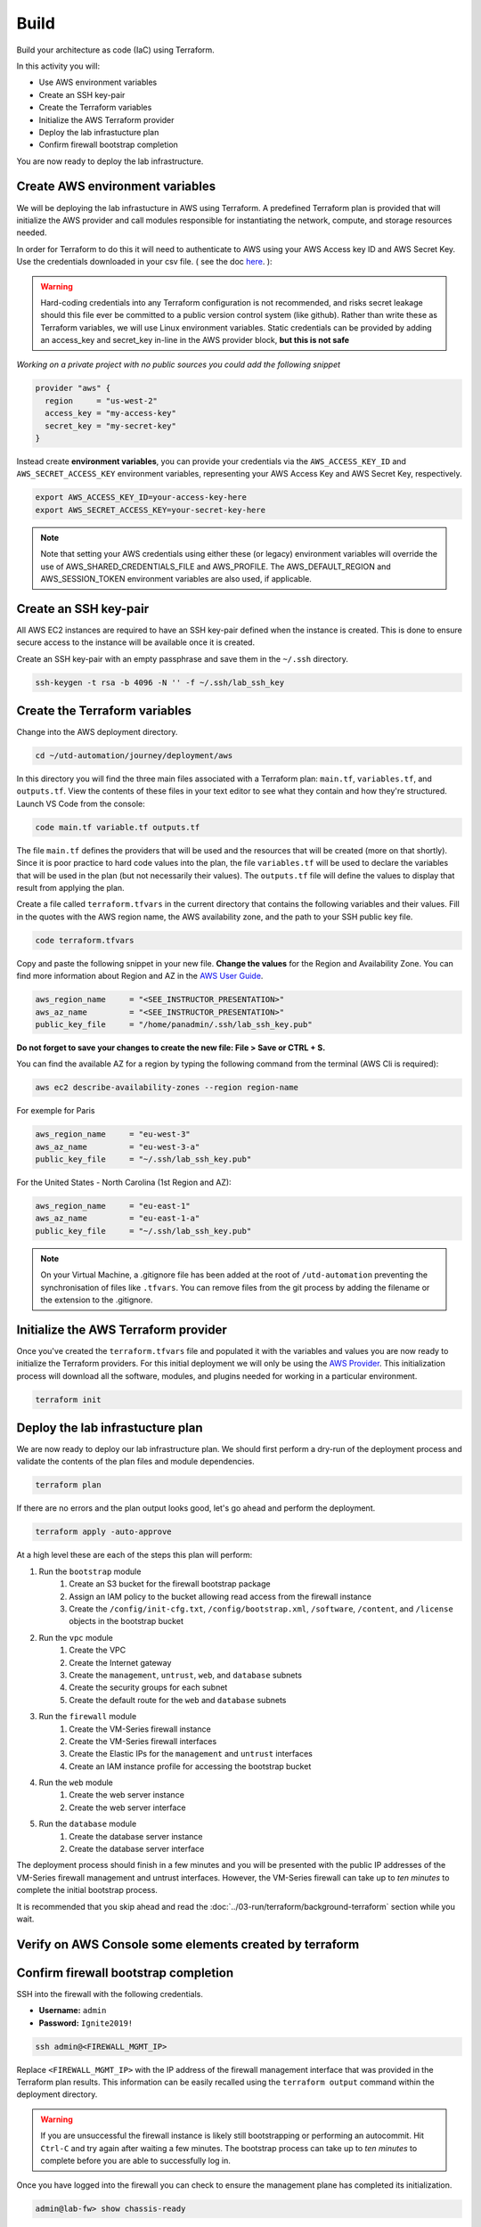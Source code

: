 #####
Build
#####

Build your architecture as code (IaC) using Terraform.

In this activity you will:

- Use AWS environment variables
- Create an SSH key-pair
- Create the Terraform variables
- Initialize the AWS Terraform provider
- Deploy the lab infrastucture plan
- Confirm firewall bootstrap completion

You are now ready to deploy the lab infrastructure.


********************************
Create AWS environment variables
********************************

We will be deploying the lab infrastucture in AWS using Terraform.  A
predefined Terraform plan is provided that will initialize the AWS provider and
call modules responsible for instantiating the network, compute, and storage
resources needed.

In order for Terraform to do this it will need to authenticate to AWS using your AWS Access key ID and AWS Secret Key. Use the credentials downloaded in your csv file. ( see the doc `here </en/latest/00-getting-started/requirements.html#create-iam-account-for-api-access>`_. ):


.. warning:: Hard-coding credentials into any Terraform configuration is not recommended, and risks secret leakage should this file ever be committed to a public version control system (like github). Rather than write these as Terraform variables, we will use Linux environment variables. Static credentials can be provided by adding an access_key and secret_key in-line in the AWS provider block, **but this is not safe**

*Working on a private project with no public sources you could add the following snippet*

.. code-block:: console

    provider "aws" {
      region     = "us-west-2"
      access_key = "my-access-key"
      secret_key = "my-secret-key"
    }

Instead create **environment variables**, you can provide your credentials via the ``AWS_ACCESS_KEY_ID`` and ``AWS_SECRET_ACCESS_KEY`` environment variables, representing your AWS Access Key and AWS Secret Key, respectively.

.. code-block:: console

    export AWS_ACCESS_KEY_ID=your-access-key-here
    export AWS_SECRET_ACCESS_KEY=your-secret-key-here

.. note:: Note that setting your AWS credentials using either these (or legacy) environment variables will override the use of AWS_SHARED_CREDENTIALS_FILE and AWS_PROFILE. The AWS_DEFAULT_REGION and AWS_SESSION_TOKEN environment variables are also used, if applicable.


**********************
Create an SSH key-pair
**********************

All AWS EC2 instances are required to have an SSH key-pair defined when the
instance is created.  This is done to ensure secure access to the instance will
be available once it is created.

Create an SSH key-pair with an empty passphrase and save them in the ``~/.ssh``
directory.

.. code-block:: console

    ssh-keygen -t rsa -b 4096 -N '' -f ~/.ssh/lab_ssh_key


******************************
Create the Terraform variables
******************************

Change into the AWS deployment directory.

.. code-block:: console

    cd ~/utd-automation/journey/deployment/aws

In this directory you will find the three main files associated with a
Terraform plan: ``main.tf``, ``variables.tf``, and ``outputs.tf``.  View the
contents of these files in your text editor to see what they contain and how they're structured. Launch VS Code from the console:

.. code-block:: console

    code main.tf variable.tf outputs.tf

The file ``main.tf`` defines the providers that will be used and the resources
that will be created (more on that shortly).  Since it is poor practice to hard
code values into the plan, the file ``variables.tf`` will be used to declare
the variables that will be used in the plan (but not necessarily their values).
The ``outputs.tf`` file will define the values to display that result from
applying the plan.

Create a file called ``terraform.tfvars`` in the current directory that
contains the following variables and their values.  Fill in the quotes with the
AWS region name, the AWS availability zone, and the path to your SSH public key
file.

.. code-block:: console

    code terraform.tfvars

Copy and paste the following snippet in your new file. **Change the values** for the Region and Availability Zone.
You can find more information about Region and AZ in the `AWS User Guide <https://docs.aws.amazon.com/AWSEC2/latest/UserGuide/using-regions-availability-zones.html>`_.

.. code-block:: terraform

    aws_region_name     = "<SEE_INSTRUCTOR_PRESENTATION>"
    aws_az_name         = "<SEE_INSTRUCTOR_PRESENTATION>"
    public_key_file     = "/home/panadmin/.ssh/lab_ssh_key.pub"

**Do not forget to save your changes to create the new file: File > Save or CTRL + S.**


You can find the available AZ for a region by typing the following command from the terminal (AWS Cli is required):

.. code-block:: console

    aws ec2 describe-availability-zones --region region-name

For exemple for Paris

.. code-block:: terraform

    aws_region_name     = "eu-west-3"
    aws_az_name         = "eu-west-3-a"
    public_key_file     = "~/.ssh/lab_ssh_key.pub"

For the United States - North Carolina (1st Region and AZ):

.. code-block:: terraform

    aws_region_name     = "eu-east-1"
    aws_az_name         = "eu-east-1-a"
    public_key_file     = "~/.ssh/lab_ssh_key.pub"


.. note:: On your Virtual Machine, a .gitignore file has been added at the root of ``/utd-automation`` preventing the synchronisation of files like ``.tfvars``. You can remove files from the git process by adding the filename or the extension to the .gitignore.


*************************************
Initialize the AWS Terraform provider
*************************************

Once you've created the ``terraform.tfvars`` file and populated it with the
variables and values you are now ready to initialize the Terraform providers.
For this initial deployment we will only be using the
`AWS Provider <https://www.terraform.io/docs/providers/aws/index.html>`_.
This initialization process will download all the software, modules, and
plugins needed for working in a particular environment.

.. code-block:: console

    terraform init


*********************************
Deploy the lab infrastucture plan
*********************************

We are now ready to deploy our lab infrastructure plan.  We should first
perform a dry-run of the deployment process and validate the contents of the
plan files and module dependencies.

.. code-block:: console

    terraform plan

If there are no errors and the plan output looks good, let's go ahead and
perform the deployment.

.. code-block:: console

    terraform apply -auto-approve

At a high level these are each of the steps this plan will perform:

#. Run the ``bootstrap`` module
    #. Create an S3 bucket for the firewall bootstrap package
    #. Assign an IAM policy to the bucket allowing read access from the
       firewall instance
    #. Create the ``/config/init-cfg.txt``, ``/config/bootstrap.xml``,
       ``/software``, ``/content``, and ``/license`` objects in the bootstrap
       bucket
#. Run the ``vpc`` module
    #. Create the VPC
    #. Create the Internet gateway
    #. Create the ``management``, ``untrust``, ``web``, and ``database``
       subnets
    #. Create the security groups for each subnet
    #. Create the default route for the ``web`` and ``database`` subnets
#. Run the ``firewall`` module
    #. Create the VM-Series firewall instance
    #. Create the VM-Series firewall interfaces
    #. Create the Elastic IPs for the ``management`` and ``untrust`` interfaces
    #. Create an IAM instance profile for accessing the bootstrap bucket
#. Run the ``web`` module
    #. Create the web server instance
    #. Create the web server interface
#. Run the ``database`` module
    #. Create the database server instance
    #. Create the database server interface

The deployment process should finish in a few minutes and you will be presented
with the public IP addresses of the VM-Series firewall management and untrust
interfaces.  However, the VM-Series firewall can take up to *ten minutes* to
complete the initial bootstrap process.

It is recommended that you skip ahead and read the :doc:`../03-run/terraform/background-terraform` section while you wait.


********************************************************
Verify on AWS Console some elements created by terraform
********************************************************

.. figure:: work-in-progress.png


*************************************
Confirm firewall bootstrap completion
*************************************

SSH into the firewall with the following credentials.

- **Username:** ``admin``
- **Password:** ``Ignite2019!``

.. code-block:: console

    ssh admin@<FIREWALL_MGMT_IP>

Replace ``<FIREWALL_MGMT_IP>`` with the IP address of the firewall management
interface that was provided in the Terraform plan results.  This information
can be easily recalled using the ``terraform output`` command within the
deployment directory.

.. warning:: If you are unsuccessful the firewall instance is likely still
   bootstrapping or performing an autocommit.  Hit ``Ctrl-C`` and try again
   after waiting a few minutes.  The bootstrap process can take up to *ten
   minutes* to complete before you are able to successfully log in.

Once you have logged into the firewall you can check to ensure the management
plane has completed its initialization.

.. code-block:: console

    admin@lab-fw> show chassis-ready

If the response is ``yes``, you are ready to proceed with the configuration
activities.

.. note:: While it is a security best practice to use SSH keys to authenticate
          to VM instances in the cloud, we have defined a static password for
          the firewall's admin account in this lab (specifically, in the 
          bootstrap package).  This is because the PAN-OS XML API cannot utilize SSH keys and requires a
          username/password or API key for authentication.

https://docs.paloaltonetworks.com/vm-series/9-0/vm-series-deployment/set-up-the-vm-series-firewall-on-aws/deploy-the-vm-series-firewall-on-aws/obtain-the-ami/get-amazon-machine-image-ids.html
